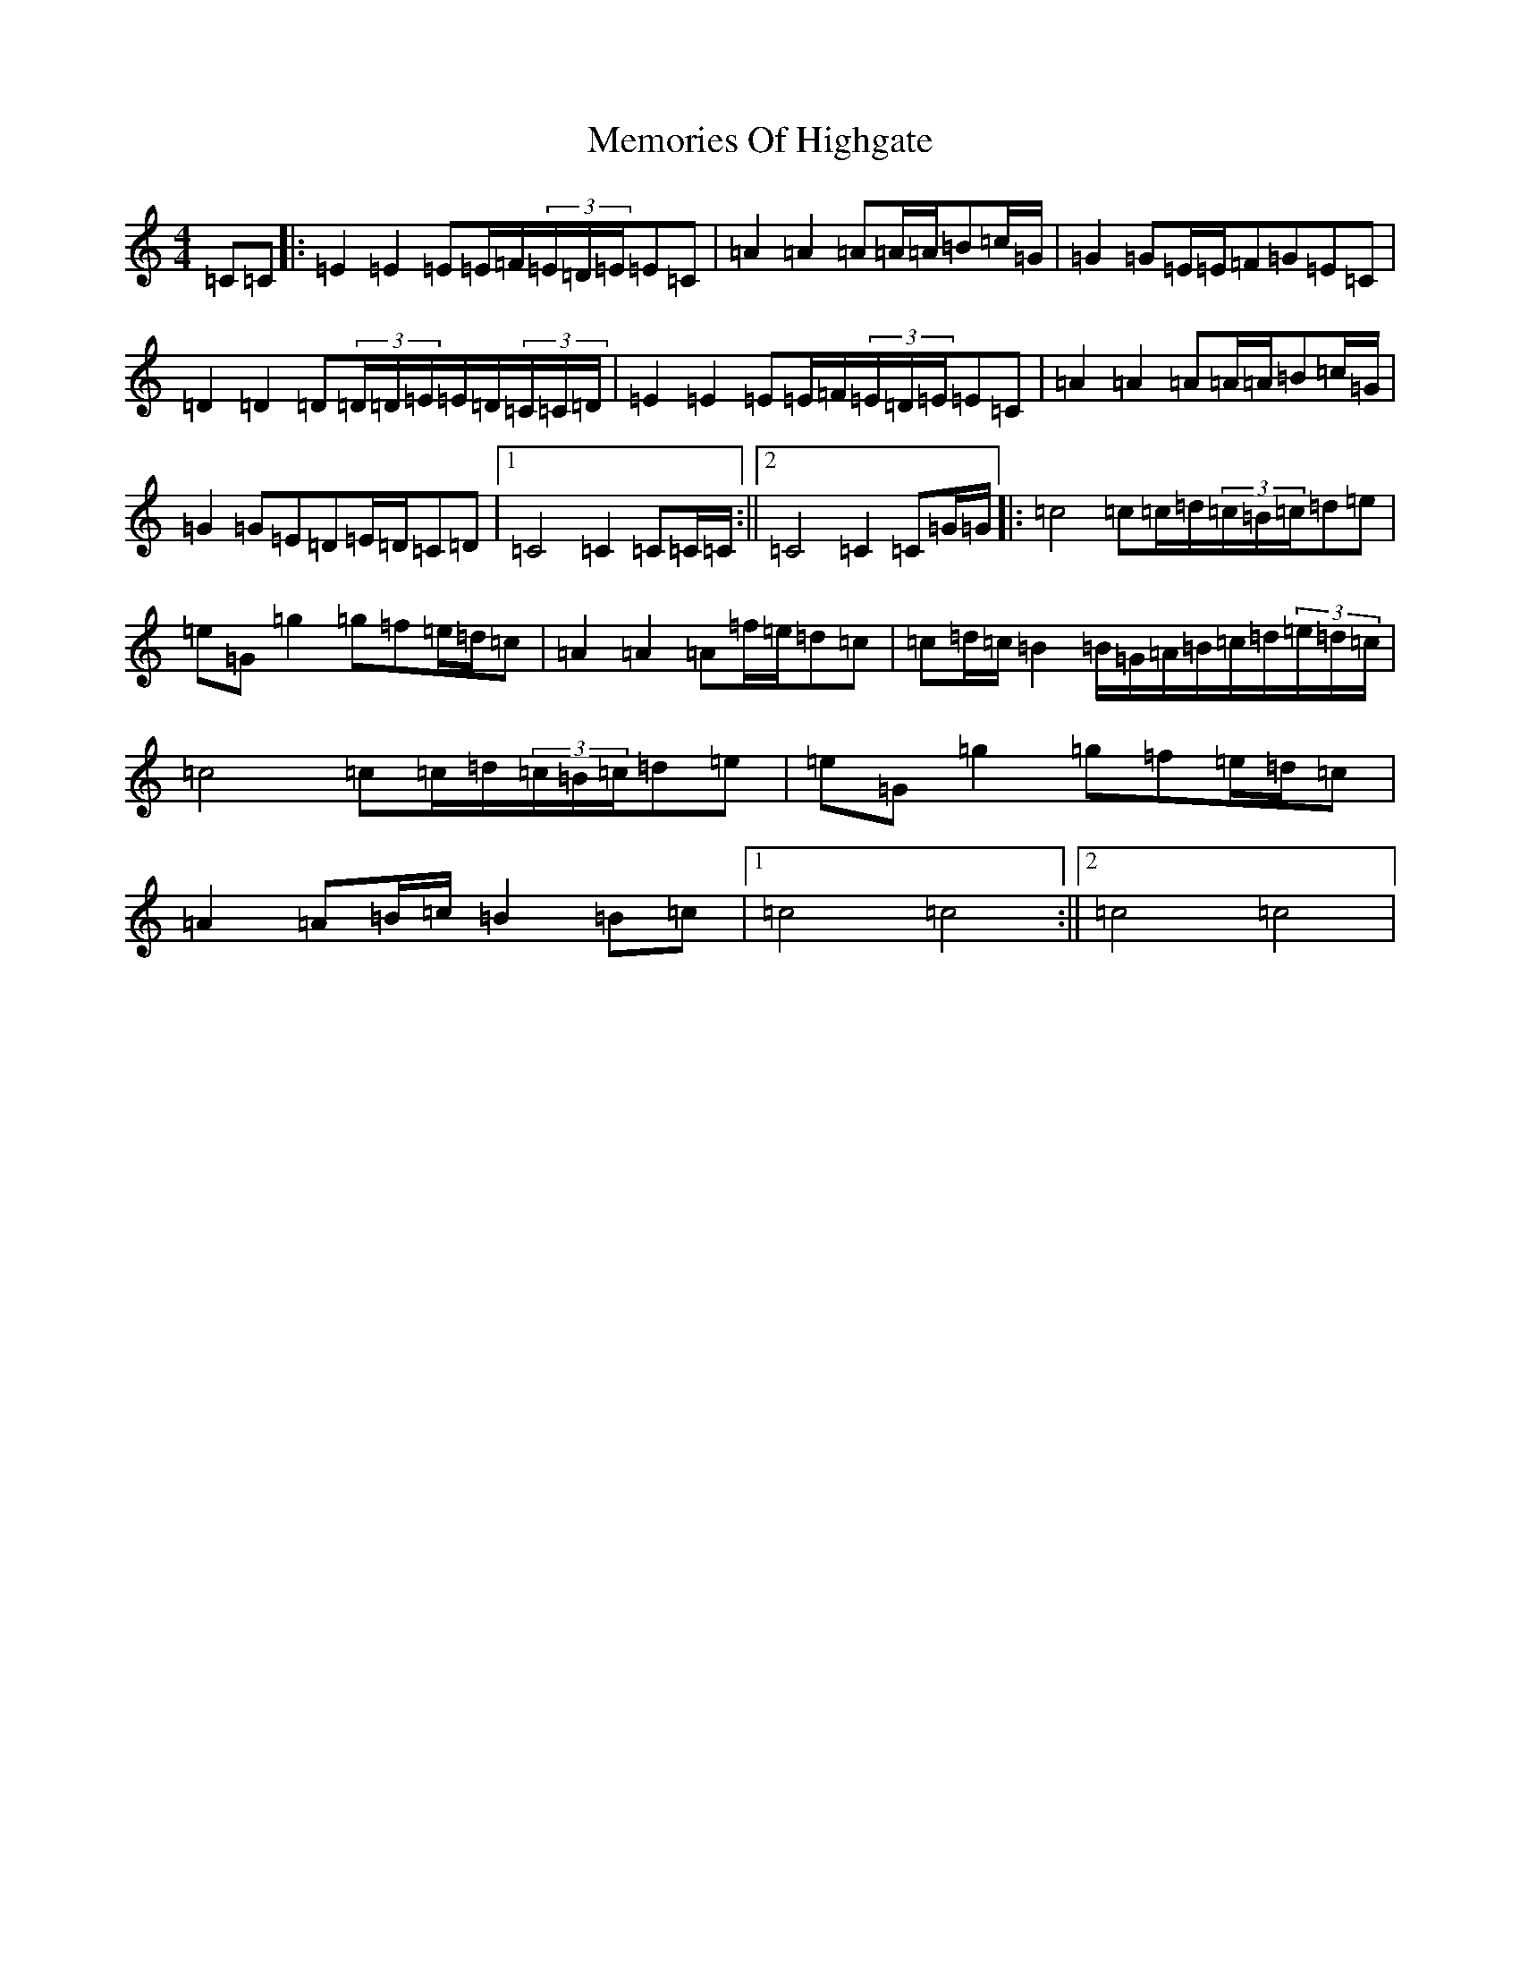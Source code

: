 X: 13901
T: Memories Of Highgate
S: https://thesession.org/tunes/9974#setting20146
R: hornpipe
M:4/4
L:1/8
K: C Major
=C=C|:=E2=E2=E=E/2=F/2(3=E/2=D/2=E/2=E=C|=A2=A2=A=A/2=A/2=B=c/2=G/2|=G2=G=E/2=E/2=F=G=E=C|=D2=D2=D(3=D/2=D/2=E/2=E/2=D/2(3=C/2=C/2=D/2|=E2=E2=E=E/2=F/2(3=E/2=D/2=E/2=E=C|=A2=A2=A=A/2=A/2=B=c/2=G/2|=G2=G=E=D=E/2=D/2=C=D|1=C4=C2=C=C/2=C/2:||2=C4=C2=C=G/2=G/2|:=c4=c=c/2=d/2(3=c/2=B/2=c/2=d=e|=e=G=g2=g=f=e/2=d/2=c|=A2=A2=A=f/2=e/2=d=c|=c=d/2=c/2=B2=B/2=G/2=A/2=B/2=c/2=d/2(3=e/2=d/2=c/2|=c4=c=c/2=d/2(3=c/2=B/2=c/2=d=e|=e=G=g2=g=f=e/2=d/2=c|=A2=A=B/2=c/2=B2=B=c|1=c4=c4:||2=c4=c4|